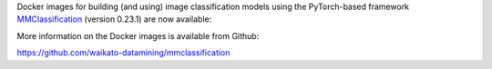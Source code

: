 .. title: MMClassification 0.23.1 Docker images available
.. slug: 2022-07-08-mmclassification
.. date: 2022-07-08 19:22:00 UTC+12:00
.. tags: release
.. category: docker
.. link: 
.. description: 
.. type: text

Docker images for building (and using) image classification models using the PyTorch-based framework
`MMClassification <https://github.com/open-mmlab/mmclassification>`__ (version 0.23.1) are now available:

More information on the Docker images is available from Github:

`https://github.com/waikato-datamining/mmclassification <https://github.com/waikato-datamining/mmclassification>`__
